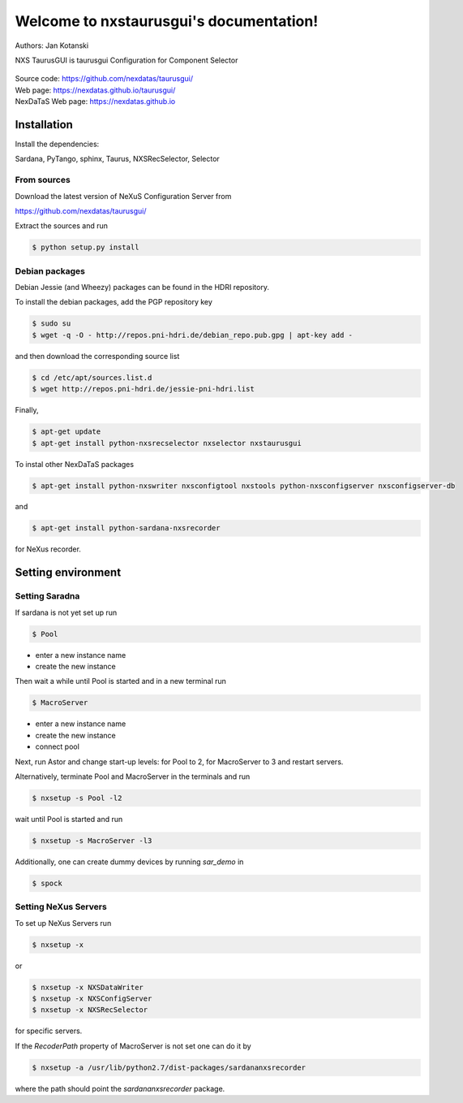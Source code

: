 Welcome to nxstaurusgui's documentation!
========================================

Authors: Jan Kotanski

NXS TaurusGUI is taurusgui Configuration for Component Selector

.. figure:: png/nxstaurusgui.png
   :alt: NeXus Taurus GUI


| Source code: https://github.com/nexdatas/taurusgui/
| Web page: https://nexdatas.github.io/taurusgui/
| NexDaTaS Web page: https://nexdatas.github.io



------------
Installation
------------

Install the dependencies:

|    Sardana, PyTango, sphinx, Taurus, NXSRecSelector, Selector

From sources
^^^^^^^^^^^^

Download the latest version of NeXuS Configuration Server from

|    https://github.com/nexdatas/taurusgui/

Extract the sources and run

.. code:: bash

	  $ python setup.py install

Debian packages
^^^^^^^^^^^^^^^

Debian Jessie (and Wheezy) packages can be found in the HDRI repository.

To install the debian packages, add the PGP repository key

.. code:: bash

	  $ sudo su
	  $ wget -q -O - http://repos.pni-hdri.de/debian_repo.pub.gpg | apt-key add -

and then download the corresponding source list

.. code:: bash

	  $ cd /etc/apt/sources.list.d
	  $ wget http://repos.pni-hdri.de/jessie-pni-hdri.list

Finally,

.. code:: bash

	  $ apt-get update
	  $ apt-get install python-nxsrecselector nxselector nxstaurusgui

To instal other NexDaTaS packages

.. code:: bash

	  $ apt-get install python-nxswriter nxsconfigtool nxstools python-nxsconfigserver nxsconfigserver-db

and

.. code:: bash

	  $ apt-get install python-sardana-nxsrecorder

for NeXus recorder.

-------------------
Setting environment
-------------------


Setting Saradna
^^^^^^^^^^^^^^^
If sardana is not yet set up run


.. code:: bash

	  $ Pool

- enter a new instance name
- create the new instance

Then wait a while until Pool is started and in a new terminal run

.. code:: bash

	  $ MacroServer

- enter a new instance name
- create the new instance
- connect pool

Next, run Astor and change start-up levels: for Pool to 2,
for MacroServer to 3 and restart servers.

Alternatively, terminate Pool and MacroServer in the terminals and run

.. code:: bash

          $ nxsetup -s Pool -l2

wait until Pool is started and run

.. code:: bash

          $ nxsetup -s MacroServer -l3


Additionally, one can create dummy devices by running `sar_demo` in

.. code:: bash

	  $ spock



Setting NeXus Servers
^^^^^^^^^^^^^^^^^^^^^

To set up  NeXus Servers run

.. code:: bash

	  $ nxsetup -x

or

.. code:: bash

          $ nxsetup -x NXSDataWriter
          $ nxsetup -x NXSConfigServer
	  $ nxsetup -x NXSRecSelector

for specific servers.

If the `RecoderPath` property of MacroServer is not set one can do it by

.. code:: bash

	  $ nxsetup -a /usr/lib/python2.7/dist-packages/sardananxsrecorder

where the path should point the `sardananxsrecorder` package.

